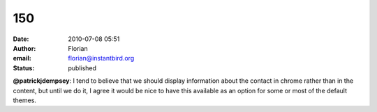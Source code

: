 150
###
:date: 2010-07-08 05:51
:author: Florian
:email: florian@instantbird.org
:status: published

**@patrickjdempsey**: I tend to believe that we should display information about the contact in chrome rather than in the content, but until we do it, I agree it would be nice to have this available as an option for some or most of the default themes.
